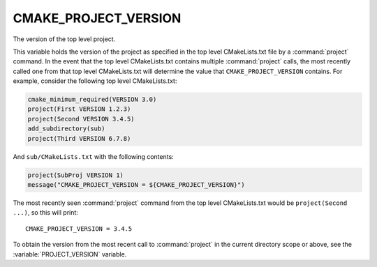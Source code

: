 CMAKE_PROJECT_VERSION
---------------------

.. versionadded:: 3.12

The version of the top level project.

This variable holds the version of the project as specified in the top
level CMakeLists.txt file by a :command:`project` command.  In the event that
the top level CMakeLists.txt contains multiple :command:`project` calls,
the most recently called one from that top level CMakeLists.txt will determine
the value that ``CMAKE_PROJECT_VERSION`` contains.  For example, consider
the following top level CMakeLists.txt:

.. code-block:: cmake

  cmake_minimum_required(VERSION 3.0)
  project(First VERSION 1.2.3)
  project(Second VERSION 3.4.5)
  add_subdirectory(sub)
  project(Third VERSION 6.7.8)

And ``sub/CMakeLists.txt`` with the following contents:

.. code-block:: cmake

  project(SubProj VERSION 1)
  message("CMAKE_PROJECT_VERSION = ${CMAKE_PROJECT_VERSION}")

The most recently seen :command:`project` command from the top level
CMakeLists.txt would be ``project(Second ...)``, so this will print::

  CMAKE_PROJECT_VERSION = 3.4.5

To obtain the version from the most recent call to :command:`project` in
the current directory scope or above, see the :variable:`PROJECT_VERSION`
variable.
